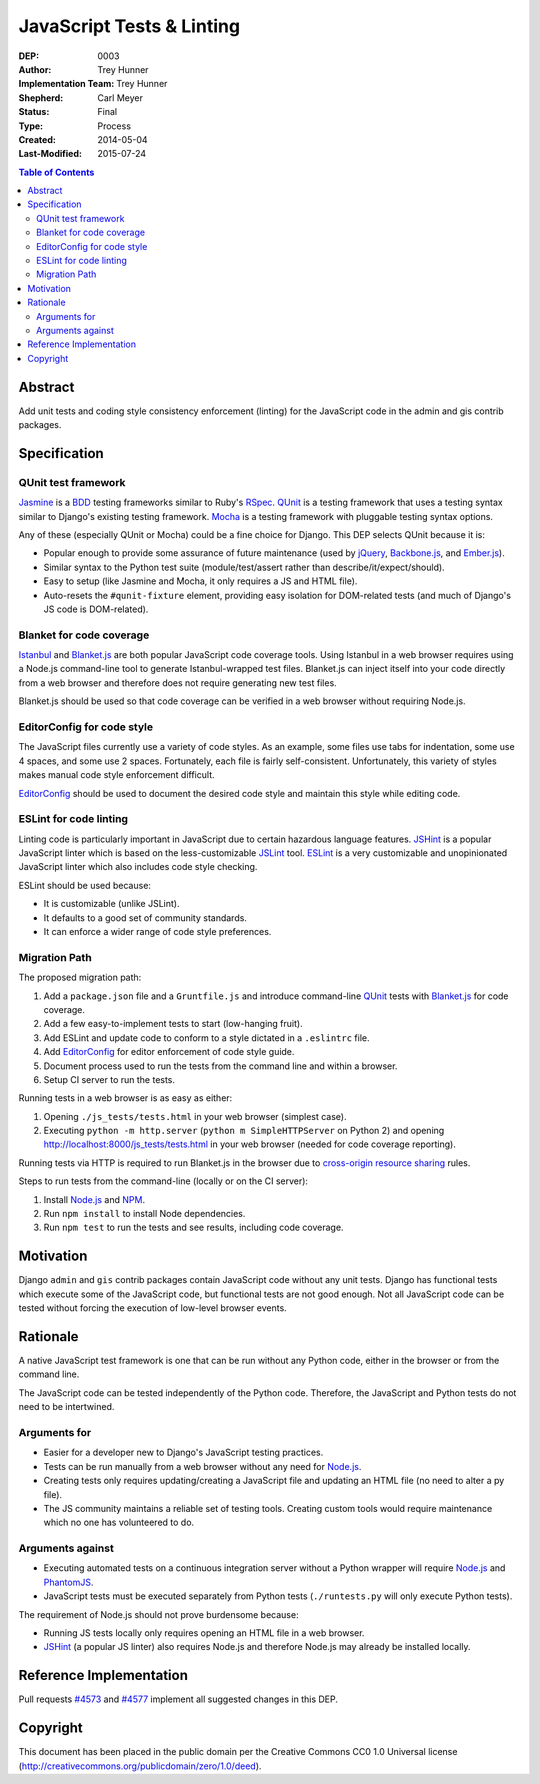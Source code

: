 ==========================
JavaScript Tests & Linting
==========================

:DEP: 0003
:Author: Trey Hunner
:Implementation Team: Trey Hunner
:Shepherd: Carl Meyer
:Status: Final
:Type: Process
:Created: 2014-05-04
:Last-Modified: 2015-07-24

.. contents:: Table of Contents
   :depth: 3
   :local:

Abstract
========

Add unit tests and coding style consistency enforcement (linting) for the
JavaScript code in the admin and gis contrib packages.


Specification
=============

QUnit test framework
--------------------

`Jasmine`_ is a `BDD`_ testing frameworks similar to Ruby's `RSpec`_.  `QUnit`_
is a testing framework that uses a testing syntax similar to Django's existing
testing framework.  `Mocha`_ is a testing framework with pluggable testing
syntax options.

Any of these (especially QUnit or Mocha) could be a fine choice for
Django. This DEP selects QUnit because it is:

- Popular enough to provide some assurance of future maintenance (used by
  `jQuery`_, `Backbone.js`_, and `Ember.js`_).
- Similar syntax to the Python test suite (module/test/assert rather than
  describe/it/expect/should).
- Easy to setup (like Jasmine and Mocha, it only requires a JS and HTML file).
- Auto-resets the ``#qunit-fixture`` element, providing easy isolation for
  DOM-related tests (and much of Django's JS code is DOM-related).

Blanket for code coverage
-------------------------

`Istanbul`_ and `Blanket.js`_ are both popular JavaScript code coverage tools.
Using Istanbul in a web browser requires using a Node.js command-line tool to
generate Istanbul-wrapped test files.  Blanket.js can inject itself into your
code directly from a web browser and therefore does not require generating new
test files.

Blanket.js should be used so that code coverage can be verified in a web
browser without requiring Node.js.

EditorConfig for code style
---------------------------

The JavaScript files currently use a variety of code styles.  As an example,
some files use tabs for indentation, some use 4 spaces, and some use 2 spaces.
Fortunately, each file is fairly self-consistent.  Unfortunately, this variety
of styles makes manual code style enforcement difficult.

`EditorConfig`_ should be used to document the desired code style and maintain
this style while editing code.

ESLint for code linting
-----------------------

Linting code is particularly important in JavaScript due to certain hazardous
language features.  `JSHint`_ is a popular JavaScript linter which is based on
the less-customizable `JSLint`_ tool.  `ESLint`_ is a very customizable and
unopinionated JavaScript linter which also includes code style checking.

ESLint should be used because:

- It is customizable (unlike JSLint).
- It defaults to a good set of community standards.
- It can enforce a wider range of code style preferences.

Migration Path
--------------

The proposed migration path:

1. Add a ``package.json`` file and a ``Gruntfile.js`` and introduce
   command-line `QUnit`_ tests with `Blanket.js`_ for code coverage.
2. Add a few easy-to-implement tests to start (low-hanging fruit).
3. Add ESLint and update code to conform to a style dictated in a ``.eslintrc``
   file.
4. Add `EditorConfig`_ for editor enforcement of code style guide.
5. Document process used to run the tests from the command line and within a
   browser.
6. Setup CI server to run the tests.

Running tests in a web browser is as easy as either:

1. Opening ``./js_tests/tests.html`` in your web browser (simplest case).
2. Executing ``python -m http.server`` (``python m SimpleHTTPServer`` on
   Python 2) and opening http://localhost:8000/js_tests/tests.html in your web
   browser (needed for code coverage reporting).

Running tests via HTTP is required to run Blanket.js in the browser due to
`cross-origin resource sharing`_ rules.

Steps to run tests from the command-line (locally or on the CI server):

1. Install `Node.js`_ and `NPM`_.
2. Run ``npm install`` to install Node dependencies.
3. Run ``npm test`` to run the tests and see results, including code coverage.


Motivation
==========

Django ``admin`` and ``gis`` contrib packages contain JavaScript code without
any unit tests.  Django has functional tests which execute some of the
JavaScript code, but functional tests are not good enough.  Not all JavaScript
code can be tested without forcing the execution of low-level browser events.


Rationale
=========

A native JavaScript test framework is one that can be run without any Python
code, either in the browser or from the command line.

The JavaScript code can be tested independently of the Python code.  Therefore,
the JavaScript and Python tests do not need to be intertwined.

Arguments for
-------------

- Easier for a developer new to Django's JavaScript testing practices.
- Tests can be run manually from a web browser without any need for `Node.js`_.
- Creating tests only requires updating/creating a JavaScript file and updating
  an HTML file (no need to alter a py file).
- The JS community maintains a reliable set of testing tools.  Creating custom
  tools would require maintenance which no one has volunteered to do.

Arguments against
-----------------

- Executing automated tests on a continuous integration server without a Python
  wrapper will require `Node.js`_ and `PhantomJS`_.
- JavaScript tests must be executed separately from Python tests
  (``./runtests.py`` will only execute Python tests).

The requirement of Node.js should not prove burdensome because:

- Running JS tests locally only requires opening an HTML file in a web browser.
- `JSHint`_ (a popular JS linter) also requires Node.js and therefore Node.js
  may already be installed locally.


Reference Implementation
========================

Pull requests `#4573 <https://github.com/django/django/pull/4573>`_ and `#4577
<https://github.com/django/django/pull/4577>`_ implement all suggested changes
in this DEP.


Copyright
=========

This document has been placed in the public domain per the Creative Commons
CC0 1.0 Universal license (http://creativecommons.org/publicdomain/zero/1.0/deed).

.. _backbone.js: http://backbonejs.org/
.. _blanket.js: http://blanketjs.org/
.. _bdd: https://en.wikipedia.org/wiki/Behavior-driven_development
.. _cross-origin resource sharing: https://en.wikipedia.org/wiki/Cross-origin_resource_sharing
.. _editorconfig: http://editorconfig.org/
.. _ember.js: http://emberjs.com/
.. _eslint: http://eslint.org/
.. _istanbul: http://gotwarlost.github.io/istanbul/
.. _jasmine: http://jasmine.github.io/
.. _jshint: http://www.jshint.com/
.. _jslint: http://jslint.com/
.. _jquery: https://jquery.com/
.. _mocha: http://visionmedia.github.io/mocha/
.. _node.js: http://nodejs.org/
.. _npm: https://github.com/npm/npm#super-easy-install
.. _phantomjs: http://phantomjs.org/
.. _qunit: https://qunitjs.com/
.. _qunit demo: http://jsfiddle.net/treyh/7kKG5/
.. _rspec: http://rspec.info/
